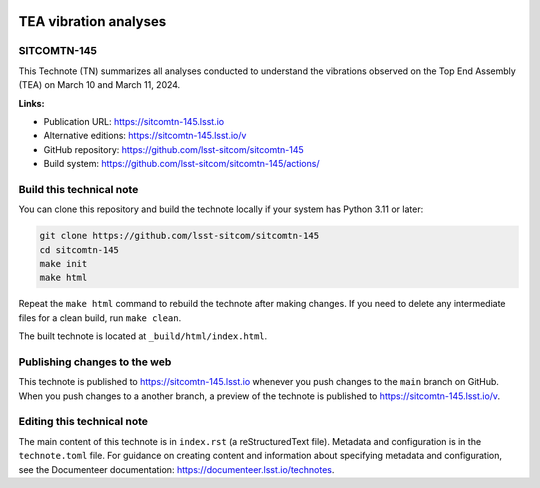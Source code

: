 .. image:: https://img.shields.io/badge/sitcomtn--145-lsst.io-brightgreen.svg
   :target: https://sitcomtn-145.lsst.io
.. image:: https://github.com/lsst-sitcom/sitcomtn-145/workflows/CI/badge.svg
   :target: https://github.com/lsst-sitcom/sitcomtn-145/actions/

######################
TEA vibration analyses
######################

SITCOMTN-145
============

This Technote (TN) summarizes all analyses conducted to understand the vibrations observed on the Top End Assembly (TEA) on March 10 and March 11, 2024.

**Links:**

- Publication URL: https://sitcomtn-145.lsst.io
- Alternative editions: https://sitcomtn-145.lsst.io/v
- GitHub repository: https://github.com/lsst-sitcom/sitcomtn-145
- Build system: https://github.com/lsst-sitcom/sitcomtn-145/actions/


Build this technical note
=========================

You can clone this repository and build the technote locally if your system has Python 3.11 or later:

.. code-block:: bash

   git clone https://github.com/lsst-sitcom/sitcomtn-145
   cd sitcomtn-145
   make init
   make html

Repeat the ``make html`` command to rebuild the technote after making changes.
If you need to delete any intermediate files for a clean build, run ``make clean``.

The built technote is located at ``_build/html/index.html``.

Publishing changes to the web
=============================

This technote is published to https://sitcomtn-145.lsst.io whenever you push changes to the ``main`` branch on GitHub.
When you push changes to a another branch, a preview of the technote is published to https://sitcomtn-145.lsst.io/v.

Editing this technical note
===========================

The main content of this technote is in ``index.rst`` (a reStructuredText file).
Metadata and configuration is in the ``technote.toml`` file.
For guidance on creating content and information about specifying metadata and configuration, see the Documenteer documentation: https://documenteer.lsst.io/technotes.
